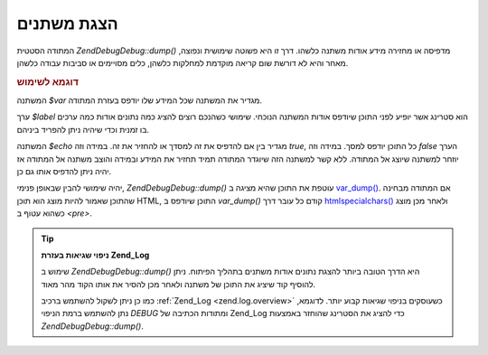 .. EN-Revision: none
.. _zend.debug.dumping:

הצגת משתנים
===========

המתודה הסטטית *Zend\Debug\Debug::dump()* מדפיסה או מחזירה מידע אודות משתנה
כלשהו. דרך זו היא פשוטה שימושית ונפוצה, מאחר והיא לא דורשת שום
קריאה מוקדמת למחלקות כלשהן, כלים מסויימים או סביבות עבודה
כלשהן.

.. _zend.debug.dumping.example:

.. rubric:: דוגמא לשימוש

.. code-block:: php
   :linenos:


   Zend\Debug\Debug::dump($var, $label=null, $echo=true);


המשתנה *$var* מגדיר את המשתנה שכל המידע שלו יודפס בעזרת המתודה.

ערך *$label* הוא סטרינג אשר יופיע לפני התוכן שיודפס אודות המשתנה
הנוכחי. שימושי כשהנכם רוצים להציג כמה נתונים אודות כמה ערכים בו
זמנית וכדי שיהיה ניתן להפריד ביניהם.

המשתנה *$echo* מגדיר בין אם להדפיס את זה למסדך או להחזיר את זה.
במידה וזה *true*, כל התוכן יודפס למסך. במידה וזה *false* הערך יוזחר
למשתנה שיוצג אל המתודה. ללא קשר למשתנה הזה שיוגדר המתודה תמיד
תחזיר את המידע ובמידה והוצב משתנה אל המתודה אז יהיה ניתן להדפיס
אותו גם כן.

יהיה שימושי להבין שבאופן פנימי, *Zend\Debug\Debug::dump()* עוטפת את התוכן שהיא
מציגה ב `var_dump()`_. אם המתודה מבחינה שהתוכן שאמור להיות מוצג הוא
תוכן HTML, התוכן שיודפס ב *var_dump()* קודם כל עובר דרך `htmlspecialchars()`_
ולאחר מכן מוצג כשהוא עטוף ב *<pre>*.

.. tip::

   **ניפוי שגיאות בעזרת Zend_Log**

   שימוש ב *Zend\Debug\Debug::dump()* היא הדרך הטובה ביותר להצגת נתונים אודות
   משתנים בתהליך הפיתוח. ניתן להוסיף קוד שיציג את התוכן של משתנה
   ולאחר מכן להסיר את אותו הקוד מהר מאוד.

   כמו כן ניתן לשקול להשתמש ברכיב :ref:`Zend_Log <zend.log.overview>` כשעוסקים
   בניפוי שגיאות קבוע יותר. לדוגמא, נתן להשתמש ברמת הניפוי *DEBUG*
   ומתודות הכתיבה של Zend_Log כדי להציג את הסטרינג שהוחזר באמצעות
   *Zend\Debug\Debug::dump()*.



.. _`var_dump()`: http://php.net/var_dump
.. _`htmlspecialchars()`: http://php.net/htmlspecialchars

